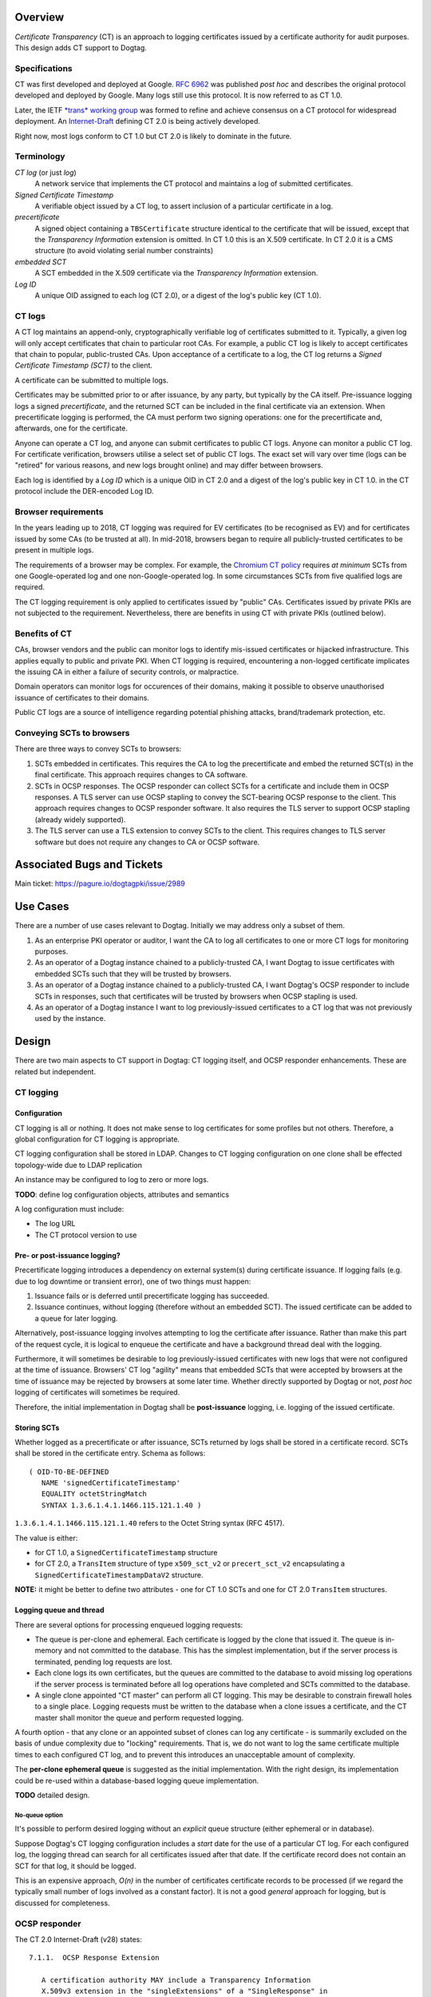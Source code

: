 Overview
========

*Certificate Transparency* (CT) is an approach to logging
certificates issued by a certificate authority for audit purposes.
This design adds CT support to Dogtag.

Specifications
--------------

CT was first developed and deployed at Google.  `RFC 6962`_ was
published *post hoc* and describes the original protocol developed
and deployed by Google.  Many logs still use this protocol.  It is
now referred to as CT 1.0.

.. _RFC 6962: https://tools.ietf.org/html/rfc6962

Later, the IETF `*trans* working group`_ was formed to refine and
achieve consensus on a CT protocol for widespread deployment.  An
`Internet-Draft`_ defining CT 2.0 is being actively developed.

.. _*trans* working group: https://datatracker.ietf.org/wg/trans/documents/
.. _Internet-Draft: https://datatracker.ietf.org/doc/draft-ietf-trans-rfc6962-bis/

Right now, most logs conform to CT 1.0 but CT 2.0 is likely to
dominate in the future.


Terminology
-----------

*CT log* (or just *log*)
  A network service that implements the CT protocol and maintains
  a log of submitted certificates.

*Signed Certificate Timestamp*
  A verifiable object issued by a CT log, to assert inclusion of
  a particular certificate in a log.

*precertificate*
  A signed object containing a ``TBSCertificate`` structure
  identical to the certificate that will be issued, except that the
  *Transparency Information* extension is omitted.  In CT 1.0 this
  is an X.509 certificate.  In CT 2.0 it is a CMS structure (to
  avoid violating serial number constraints)

*embedded SCT*
  A SCT embedded in the X.509 certificate via the *Transparency
  Information* extension.

*Log ID*
  A unique OID assigned to each log (CT 2.0), or a digest of the
  log's public key (CT 1.0).


CT logs
-------

A CT log maintains an append-only, cryptographically verifiable log
of certificates submitted to it.  Typically, a given log will only
accept certificates that chain to particular root CAs.  For example,
a public CT log is likely to accept certificates that chain to
popular, public-trusted CAs.  Upon acceptance of a certificate to a
log, the CT log returns a *Signed Certificate Timestamp (SCT)* to
the client.

A certificate can be submitted to multiple logs.

Certificates may be submitted prior to or after issuance, by any
party, but typically by the CA itself.  Pre-issuance logging logs a
signed *precertificate*, and the returned SCT can be included in the
final certificate via an extension.  When precertificate logging is
performed, the CA must perform two signing operations: one for the
precertificate and, afterwards, one for the certificate.

Anyone can operate a CT log, and anyone can submit certificates to
public CT logs.  Anyone can monitor a public CT log.  For
certificate verification, browsers utilise a select set of public CT
logs.  The exact set will vary over time (logs can be "retired" for
various reasons, and new logs brought online) and may differ between
browsers.

Each log is identified by a *Log ID* which is a unique OID in CT 2.0
and a digest of the log's public key in CT 1.0.
in the CT protocol include the DER-encoded Log ID.


Browser requirements
--------------------

In the years leading up to 2018, CT logging was required for EV
certificates (to be recognised as EV) and for certificates issued by
some CAs (to be trusted at all).  In mid-2018, browsers began to
require all publicly-trusted certificates to be present in multiple
logs.

The requirements of a browser may be complex.  For example, the
`Chromium CT policy`_ requires *at minimum* SCTs from one
Google-operated log and one non-Google-operated log.  In some
circumstances SCTs from five qualified logs are required.

.. _Chromium CT policy: https://github.com/chromium/ct-policy/blob/master/ct_policy.md#qualifying-certificate

The CT logging requirement is only applied to certificates issued by
"public" CAs.  Certificates issued by private PKIs are not subjected
to the requirement.  Nevertheless, there are benefits in using CT
with private PKIs (outlined below).


Benefits of CT
--------------

CAs, browser vendors and the public can monitor logs to identify
mis-issued certificates or hijacked infrastructure.  This applies
equally to public and private PKI.  When CT logging is required,
encountering a non-logged certificate implicates the issuing CA in
either a failure of security controls, or malpractice.

Domain operators can monitor logs for occurences of their domains,
making it possible to observe unauthorised issuance of certificates
to their domains.

Public CT logs are a source of intelligence regarding potential
phishing attacks, brand/trademark protection, etc.


Conveying SCTs to browsers
--------------------------

There are three ways to convey SCTs to browsers:

1. SCTs embedded in certificates.  This requires the CA to log
   the precertificate and embed the returned SCT(s) in the final
   certificate.  This approach requires changes to CA software.

2. SCTs in OCSP responses.  The OCSP responder can collect SCTs for
   a certificate and include them in OCSP responses.  A TLS server
   can use OCSP stapling to convey the SCT-bearing OCSP response to
   the client.  This approach requires changes to OCSP responder
   software.  It also requires the TLS server to support OCSP
   stapling (already widely supported).

3. The TLS server can use a TLS extension to convey SCTs to the
   client.  This requires changes to TLS server software but does
   not require any changes to CA or OCSP software.




Associated Bugs and Tickets
===========================

Main ticket: https://pagure.io/dogtagpki/issue/2989


Use Cases
=========

There are a number of use cases relevant to Dogtag.
Initially we may address only a subset of them.

#. As an enterprise PKI operator or auditor, I want the CA to log
   all certificates to one or more CT logs for monitoring purposes.

#. As an operator of a Dogtag instance chained to a publicly-trusted
   CA, I want Dogtag to issue certificates with embedded SCTs such
   that they will be trusted by browsers.

#. As an operator of a Dogtag instance chained to a publicly-trusted
   CA, I want Dogtag's OCSP responder to include SCTs in responses,
   such that certificates will be trusted by browsers when OCSP
   stapling is used.

#. As an operator of a Dogtag instance I want to log
   previously-issued certificates to a CT log that was not
   previously used by the instance.


Design
======

There are two main aspects to CT support in Dogtag: CT logging
itself, and OCSP responder enhancements.  These are related but
independent.

CT logging
----------

Configuration
^^^^^^^^^^^^^

CT logging is all or nothing.  It does not make sense to log
certificates for some profiles but not others.  Therefore, a global
configuration for CT logging is appropriate.

CT logging configuration shall be stored in LDAP.  Changes to CT
logging configuration on one clone shall be effected topology-wide
due to LDAP replication

An instance may be configured to log to zero or more logs.

**TODO**: define log configuration objects, attributes and semantics

A log configuration must include:

- The log URL
- The CT protocol version to use


Pre- or post-issuance logging?
^^^^^^^^^^^^^^^^^^^^^^^^^^^^^^

Precertificate logging introduces a dependency on external system(s)
during certificate issuance.  If logging fails (e.g. due to log
downtime or transient error), one of two things must happen:

1. Issuance fails or is deferred until precertificate logging has
   succeeded.

2. Issuance continues, without logging (therefore without an
   embedded SCT).  The issued certificate can be added to a queue
   for later logging.

Alternatively, post-issuance logging involves attempting to log the
certificate after issuance.  Rather than make this part of the
request cycle, it is logical to enqueue the certificate and have a
background thread deal with the logging.

Furthermore, it will sometimes be desirable to log previously-issued
certificates with new logs that were not configured at the time of
issuance.  Browsers' CT log "agility" means that embedded SCTs that
were accepted by browsers at the time of issuance may be rejected by
browsers at some later time.  Whether directly supported by Dogtag
or not, *post hoc* logging of certificates will sometimes be
required.

Therefore, the initial implementation in Dogtag shall be
**post-issuance** logging, i.e. logging of the issued certificate.


Storing SCTs
^^^^^^^^^^^^

Whether logged as a precertificate or after issuance, SCTs returned
by logs shall be stored in a certificate record.  SCTs shall be
stored in the certificate entry.  Schema as follows::

  ( OID-TO-BE-DEFINED
     NAME 'signedCertificateTimestamp'
     EQUALITY octetStringMatch
     SYNTAX 1.3.6.1.4.1.1466.115.121.1.40 )

``1.3.6.1.4.1.1466.115.121.1.40`` refers to the Octet String syntax
(RFC 4517).

The value is either:

- for CT 1.0, a ``SignedCertificateTimestamp`` structure

- for CT 2.0, a ``TransItem`` structure of type ``x509_sct_v2`` or
  ``precert_sct_v2`` encapsulating a
  ``SignedCertificateTimestampDataV2`` structure.

**NOTE:** it might be better to define two attributes - one for CT
1.0 SCTs and one for CT 2.0 ``TransItem`` structures.


Logging queue and thread
^^^^^^^^^^^^^^^^^^^^^^^^

There are several options for processing enqueued logging requests:

- The queue is per-clone and ephemeral.  Each certificate is logged
  by the clone that issued it.  The queue is in-memory and not
  committed to the database.  This has the simplest implementation,
  but if the server process is terminated, pending log requests are
  lost.

- Each clone logs its own certificates, but the queues are committed
  to the database to avoid missing log operations if the server
  process is terminated before all log operations have completed and
  SCTs committed to the database.

- A single clone appointed "CT master" can perform all CT logging.
  This may be desirable to constrain firewall holes to a single
  place.  Logging requests must be written to the database when a
  clone issues a certificate, and the CT master shall monitor the
  queue and perform requested logging.

A fourth option - that any clone or an appointed subset of clones
can log any certificate - is summarily excluded on the basis of
undue complexity due to "locking" requirements.  That is, we do not
want to log the same certificate multiple times to each configured
CT log, and to prevent this introduces an unacceptable amount of
complexity.

The **per-clone ephemeral queue** is suggested as the initial
implementation.  With the right design, its implementation could be
re-used within a database-based logging queue implementation.

**TODO** detailed design.


No-queue option
'''''''''''''''

It's possible to perform desired logging without an *explicit* queue
structure (either ephemeral or in database).

Suppose Dogtag's CT logging configuration includes a *start* date
for the use of a particular CT log.  For each configured log, the
logging thread can search for all certificates issued after that
date.  If the certificate record does not contain an SCT for that
log, it should be logged.

This is an expensive approach, *O(n)* in the number of certificates
certificate records to be processed (if we regard the typically
small number of logs involved as a constant factor).  It is not a
good *general* approach for logging, but is discussed for
completeness.


OCSP responder
--------------

The CT 2.0 Internet-Draft (v28) states::

  7.1.1.  OCSP Response Extension

     A certification authority MAY include a Transparency Information
     X.509v3 extension in the "singleExtensions" of a "SingleResponse" in
     an OCSP response.  All included SCTs and inclusion proofs MUST be for
     the certificate identified by the "certID" of that "SingleResponse",
     or for a precertificate that corresponds to that certificate.

The Transparency Information extension is non-criticial, so there is
no harm in unconditionally including it in OCSP responses.
Therefore, all SCTs in a certificate record shall be included in
OCSP responses.

See `Storing SCTs`_ for a description of how SCTs are stored in a
certificate record.

.. _Storing SCTs: #Storing_SCTs


Configuration
^^^^^^^^^^^^^

No configuration is required.

Response extensions
^^^^^^^^^^^^^^^^^^^

CT 1.0 SCTs shall be included in an OCSP extension with OID
``1.3.6.1.4.1.11129.2.4.5`` and body::

   SignedCertificateTimestampList ::= OCTET STRING

   opaque SerializedSCT<1..2^16-1>;

   struct {
       SerializedSCT sct_list <1..2^16-1>;
   } SignedCertificateTimestampList;

See https://tools.ietf.org/html/rfc6962#section-3.3 for details.


CT 2.0 SCTs and related ``TransItem`` values shall be included in an
OCSP extension with OID ``1.3.101.75`` and body::

  TransparencyInformationSyntax ::= OCTET STRING

  opaque SerializedTransItem<1..2^16-1>;

  struct {
      SerializedTransItem trans_item_list<1..2^16-1>;
  } TransItemList;

See
https://tools.ietf.org/html/draft-ietf-trans-rfc6962-bis-28#section-7.1
for details.


Implementation
==============

Some complexity is anticipated in dealing with CT 1.0 and CT 2.0.
Details will be added as these complexities emerge.


How to use
==========

**TODO**

Cloning
=======

There is no impact on cloning.


Updates and Upgrades
====================

The new schema for storing SCTs must be added on upgrade.


Tests
=====


Dependencies
============

.. Any new package/lib dependencies?

External Impact
===============

After delivery of this feature, it can be considered whether FreeIPA
should be enhanced to include an optional CT log role.

History
=======

